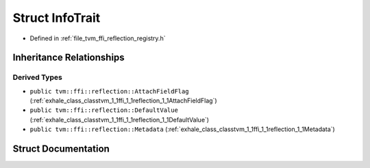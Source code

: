 .. _exhale_struct_structtvm_1_1ffi_1_1reflection_1_1InfoTrait:

Struct InfoTrait
================

- Defined in :ref:`file_tvm_ffi_reflection_registry.h`


Inheritance Relationships
-------------------------

Derived Types
*************

- ``public tvm::ffi::reflection::AttachFieldFlag`` (:ref:`exhale_class_classtvm_1_1ffi_1_1reflection_1_1AttachFieldFlag`)
- ``public tvm::ffi::reflection::DefaultValue`` (:ref:`exhale_class_classtvm_1_1ffi_1_1reflection_1_1DefaultValue`)
- ``public tvm::ffi::reflection::Metadata`` (:ref:`exhale_class_classtvm_1_1ffi_1_1reflection_1_1Metadata`)


Struct Documentation
--------------------


.. doxygenstruct:: tvm::ffi::reflection::InfoTrait
   :project: tvm-ffi
   :members:
   :protected-members:
   :undoc-members: